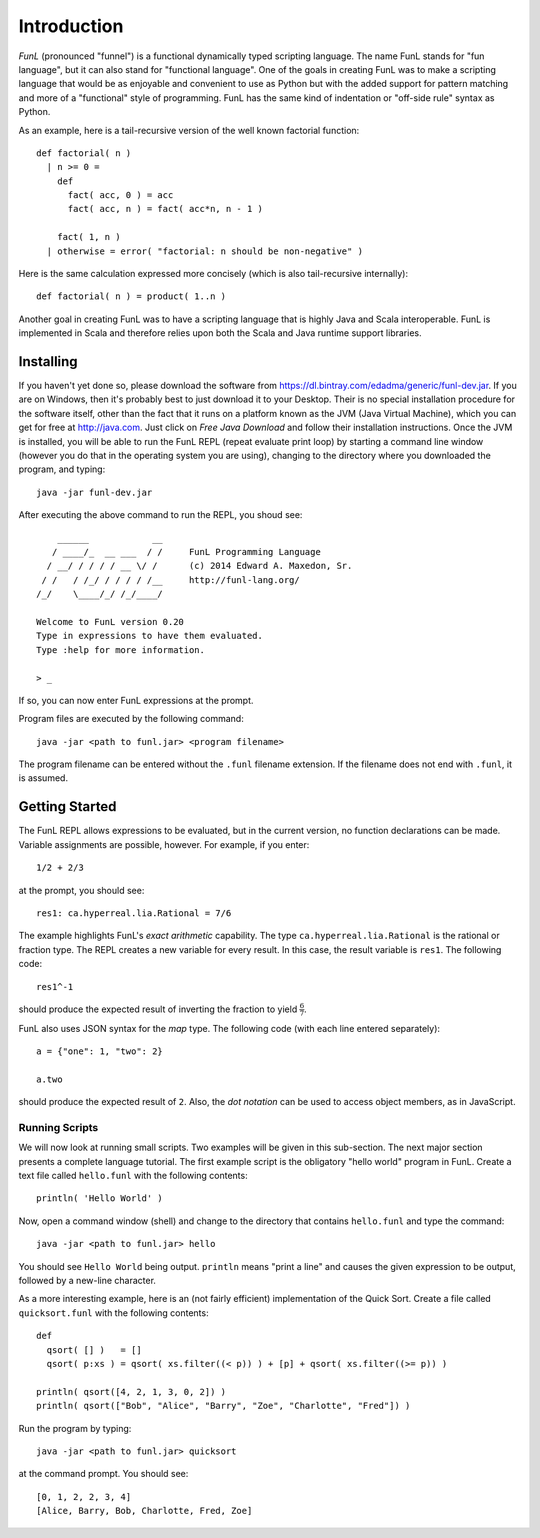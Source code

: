Introduction
============

*FunL* (pronounced "funnel") is a functional dynamically typed scripting language. The name FunL stands for "fun language", but it can also stand for "functional language".  One of the goals in creating FunL was to make a scripting language that would be as enjoyable and convenient to use as Python but with the added support for pattern matching and more of a "functional" style of programming.  FunL has the same kind of indentation or "off-side rule" syntax as Python.

As an example, here is a tail-recursive version of the well known factorial function::

    def factorial( n )
      | n >= 0 =
        def
          fact( acc, 0 ) = acc
          fact( acc, n ) = fact( acc*n, n - 1 )

        fact( 1, n )
      | otherwise = error( "factorial: n should be non-negative" )

Here is the same calculation expressed more concisely (which is also tail-recursive internally)::

    def factorial( n ) = product( 1..n )

Another goal in creating FunL was to have a scripting language that is highly Java and Scala interoperable.  FunL is implemented in Scala and therefore relies upon both the Scala and Java runtime support libraries.


Installing
----------

If you haven't yet done so, please download the software from https://dl.bintray.com/edadma/generic/funl-dev.jar.  If you are on Windows, then it's probably best to just download it to your Desktop.  Their is no special installation procedure for the software itself, other than the fact that it runs on a platform known as the JVM (Java Virtual Machine), which you can get for free at http://java.com.  Just click on *Free Java Download* and follow their installation instructions.  Once the JVM is installed, you will be able to run the FunL REPL (repeat evaluate print loop) by starting a command line window (however you do that in the operating system you are using), changing to the directory where you downloaded the program, and typing::

	java -jar funl-dev.jar

After executing the above command to run the REPL, you shoud see::

	    ______            __
	   / ____/_  __ ___  / /     FunL Programming Language
	  / __/ / / / / __ \/ /      (c) 2014 Edward A. Maxedon, Sr.
	 / /   / /_/ / / / / /__     http://funl-lang.org/
	/_/    \____/_/ /_/____/

	Welcome to FunL version 0.20
	Type in expressions to have them evaluated.
	Type :help for more information.

	> _

If so, you can now enter FunL expressions at the prompt.

Program files are executed by the following command::

	java -jar <path to funl.jar> <program filename>

The program filename can be entered without the ``.funl`` filename extension.  If the filename does not end with ``.funl``, it is assumed.


Getting Started
---------------

The FunL REPL allows expressions to be evaluated, but in the current version, no function declarations can be made.  Variable assignments are possible, however.  For example, if you enter::

	1/2 + 2/3

at the prompt, you should see::

	res1: ca.hyperreal.lia.Rational = 7/6

The example highlights FunL's *exact arithmetic* capability.  The type ``ca.hyperreal.lia.Rational`` is the rational or fraction type. The REPL creates a new variable for every result.  In this case, the result variable is ``res1``.  The following code::

	res1^-1

should produce the expected result of inverting the fraction to yield :math:`\frac6 7`.

FunL also uses JSON syntax for the *map* type.  The following code (with each line entered separately)::

	a = {"one": 1, "two": 2}

	a.two

should produce the expected result of ``2``.  Also, the *dot notation* can be used to access object members, as in JavaScript.


Running Scripts
^^^^^^^^^^^^^^^

We will now look at running small scripts.  Two examples will be given in this sub-section.  The next major section presents a complete language tutorial.  The first example script is the obligatory "hello world" program in FunL.  Create a text file called ``hello.funl`` with the following contents::

	println( 'Hello World' )

Now, open a command window (shell) and change to the directory that contains ``hello.funl`` and type the command::

	java -jar <path to funl.jar> hello

You should see ``Hello World`` being output.  ``println`` means "print a line" and causes the given expression to be output, followed by a new-line character.

As a more interesting example, here is an (not fairly efficient) implementation of the Quick Sort.  Create a file called ``quicksort.funl`` with the following contents::

	def
	  qsort( [] )   = []
	  qsort( p:xs ) = qsort( xs.filter((< p)) ) + [p] + qsort( xs.filter((>= p)) )

	println( qsort([4, 2, 1, 3, 0, 2]) )
	println( qsort(["Bob", "Alice", "Barry", "Zoe", "Charlotte", "Fred"]) )

Run the program by typing::

	java -jar <path to funl.jar> quicksort

at the command prompt.  You should see::

	[0, 1, 2, 2, 3, 4]
	[Alice, Barry, Bob, Charlotte, Fred, Zoe]
